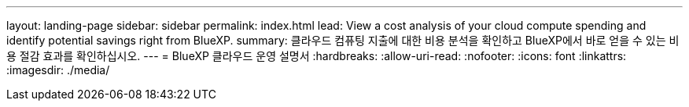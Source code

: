 ---
layout: landing-page 
sidebar: sidebar 
permalink: index.html 
lead: View a cost analysis of your cloud compute spending and identify potential savings right from BlueXP. 
summary: 클라우드 컴퓨팅 지출에 대한 비용 분석을 확인하고 BlueXP에서 바로 얻을 수 있는 비용 절감 효과를 확인하십시오. 
---
= BlueXP 클라우드 운영 설명서
:hardbreaks:
:allow-uri-read: 
:nofooter: 
:icons: font
:linkattrs: 
:imagesdir: ./media/


